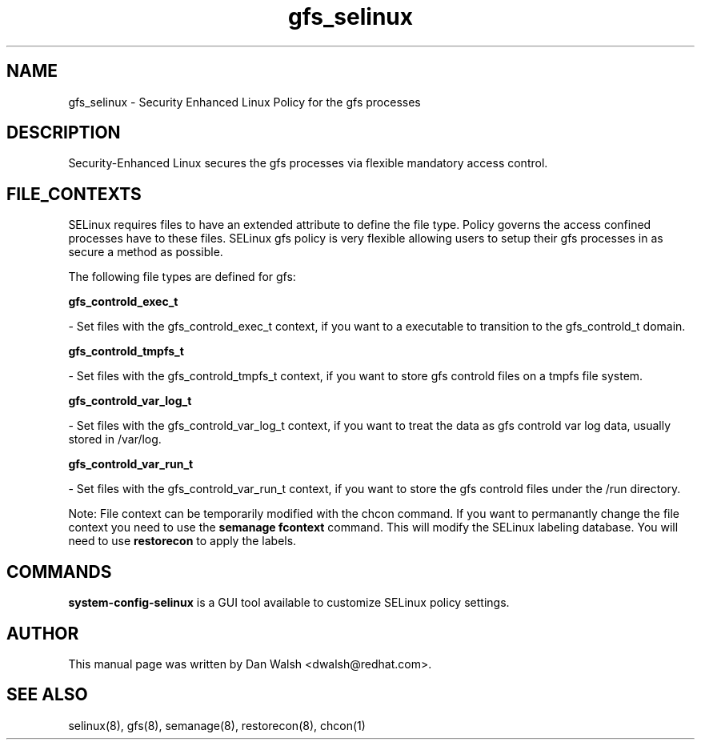 .TH  "gfs_selinux"  "8"  "16 Feb 2012" "dwalsh@redhat.com" "gfs Selinux Policy documentation"
.SH "NAME"
gfs_selinux \- Security Enhanced Linux Policy for the gfs processes
.SH "DESCRIPTION"

Security-Enhanced Linux secures the gfs processes via flexible mandatory access
control.  
.SH FILE_CONTEXTS
SELinux requires files to have an extended attribute to define the file type. 
Policy governs the access confined processes have to these files. 
SELinux gfs policy is very flexible allowing users to setup their gfs processes in as secure a method as possible.
.PP 
The following file types are defined for gfs:


.EX
.B gfs_controld_exec_t 
.EE

- Set files with the gfs_controld_exec_t context, if you want to a executable to transition to the gfs_controld_t domain.


.EX
.B gfs_controld_tmpfs_t 
.EE

- Set files with the gfs_controld_tmpfs_t context, if you want to store gfs controld files on a tmpfs file system.


.EX
.B gfs_controld_var_log_t 
.EE

- Set files with the gfs_controld_var_log_t context, if you want to treat the data as gfs controld var log data, usually stored in /var/log.


.EX
.B gfs_controld_var_run_t 
.EE

- Set files with the gfs_controld_var_run_t context, if you want to store the gfs controld files under the /run directory.

Note: File context can be temporarily modified with the chcon command.  If you want to permanantly change the file context you need to use the 
.B semanage fcontext 
command.  This will modify the SELinux labeling database.  You will need to use
.B restorecon
to apply the labels.

.SH "COMMANDS"

.PP
.B system-config-selinux 
is a GUI tool available to customize SELinux policy settings.

.SH AUTHOR	
This manual page was written by Dan Walsh <dwalsh@redhat.com>.

.SH "SEE ALSO"
selinux(8), gfs(8), semanage(8), restorecon(8), chcon(1)
